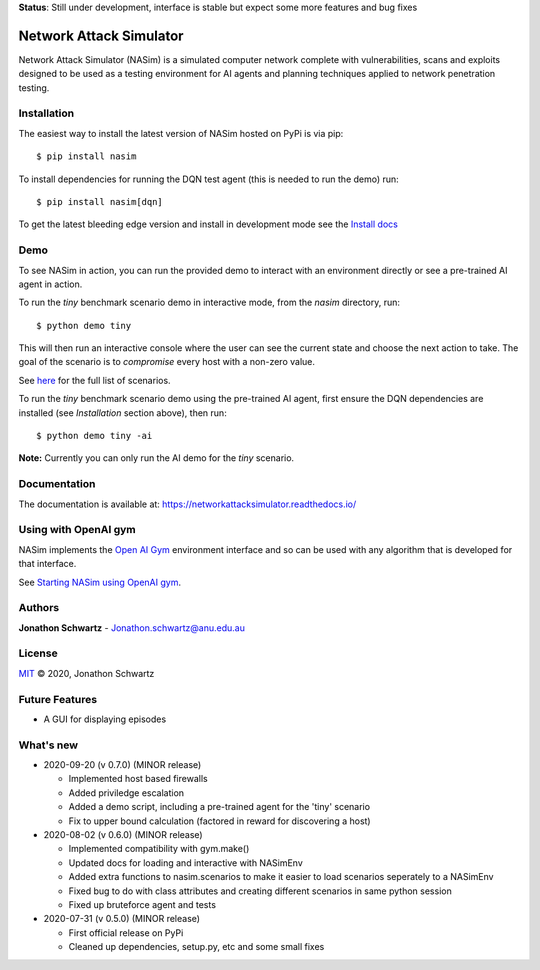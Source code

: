 **Status**: Still under development, interface is stable but expect some more features and bug fixes


Network Attack Simulator
========================

|docs|

Network Attack Simulator (NASim) is a simulated computer network complete with vulnerabilities, scans and exploits designed to be used as a testing environment for AI agents and planning techniques applied to network penetration testing.


Installation
------------

The easiest way to install the latest version of NASim hosted on PyPi is via pip::

  $ pip install nasim


To install dependencies for running the DQN test agent (this is needed to run the demo) run::

  $ pip install nasim[dqn]


To get the latest bleeding edge version and install in development mode see the `Install docs <https://networkattacksimulator.readthedocs.io/en/latest/tutorials/installation.html>`_


Demo
----

To see NASim in action, you can run the provided demo to interact with an environment directly or see a pre-trained AI agent in action.

To run the `tiny` benchmark scenario demo in interactive mode, from the `nasim` directory, run::

  $ python demo tiny


This will then run an interactive console where the user can see the current state and choose the next action to take. The goal of the scenario is to *compromise* every host with a non-zero value.

See `here <https://networkattacksimulator.readthedocs.io/en/latest/reference/scenarios/benchmark_scenarios.html>`_ for the full list of scenarios.

To run the `tiny` benchmark scenario demo using the pre-trained AI agent, first ensure the DQN dependencies are installed (see *Installation* section above), then run::

  $ python demo tiny -ai


**Note:** Currently you can only run the AI demo for the `tiny` scenario.


Documentation
-------------

The documentation is available at: https://networkattacksimulator.readthedocs.io/



Using with OpenAI gym
---------------------

NASim implements the `Open AI Gym <https://github.com/openai/gym>`_ environment interface and so can be used with any algorithm that is developed for that interface.

See `Starting NASim using OpenAI gym <https://networkattacksimulator.readthedocs.io/en/latest/tutorials/gym_load.html>`_.


Authors
-------

**Jonathon Schwartz** - Jonathon.schwartz@anu.edu.au


License
-------

`MIT`_ © 2020, Jonathon Schwartz

.. _MIT: LICENSE


Future Features
---------------

- A GUI for displaying episodes


What's new
----------

- 2020-09-20 (v 0.7.0) (MINOR release)

  + Implemented host based firewalls
  + Added priviledge escalation
  + Added a demo script, including a pre-trained agent for the 'tiny' scenario
  + Fix to upper bound calculation (factored in reward for discovering a host)

- 2020-08-02 (v 0.6.0) (MINOR release)

  + Implemented compatibility with gym.make()
  + Updated docs for loading and interactive with NASimEnv
  + Added extra functions to nasim.scenarios to make it easier to load scenarios seperately to a NASimEnv
  + Fixed bug to do with class attributes and creating different scenarios in same python session
  + Fixed up bruteforce agent and tests

- 2020-07-31 (v 0.5.0) (MINOR release)

  + First official release on PyPi
  + Cleaned up dependencies, setup.py, etc and some small fixes


.. |docs| image:: https://readthedocs.org/projects/networkattacksimulator/badge/?version=latest
    :target: https://networkattacksimulator.readthedocs.io/en/latest/?badge=latest
    :alt: Documentation Status
    :scale: 100%
